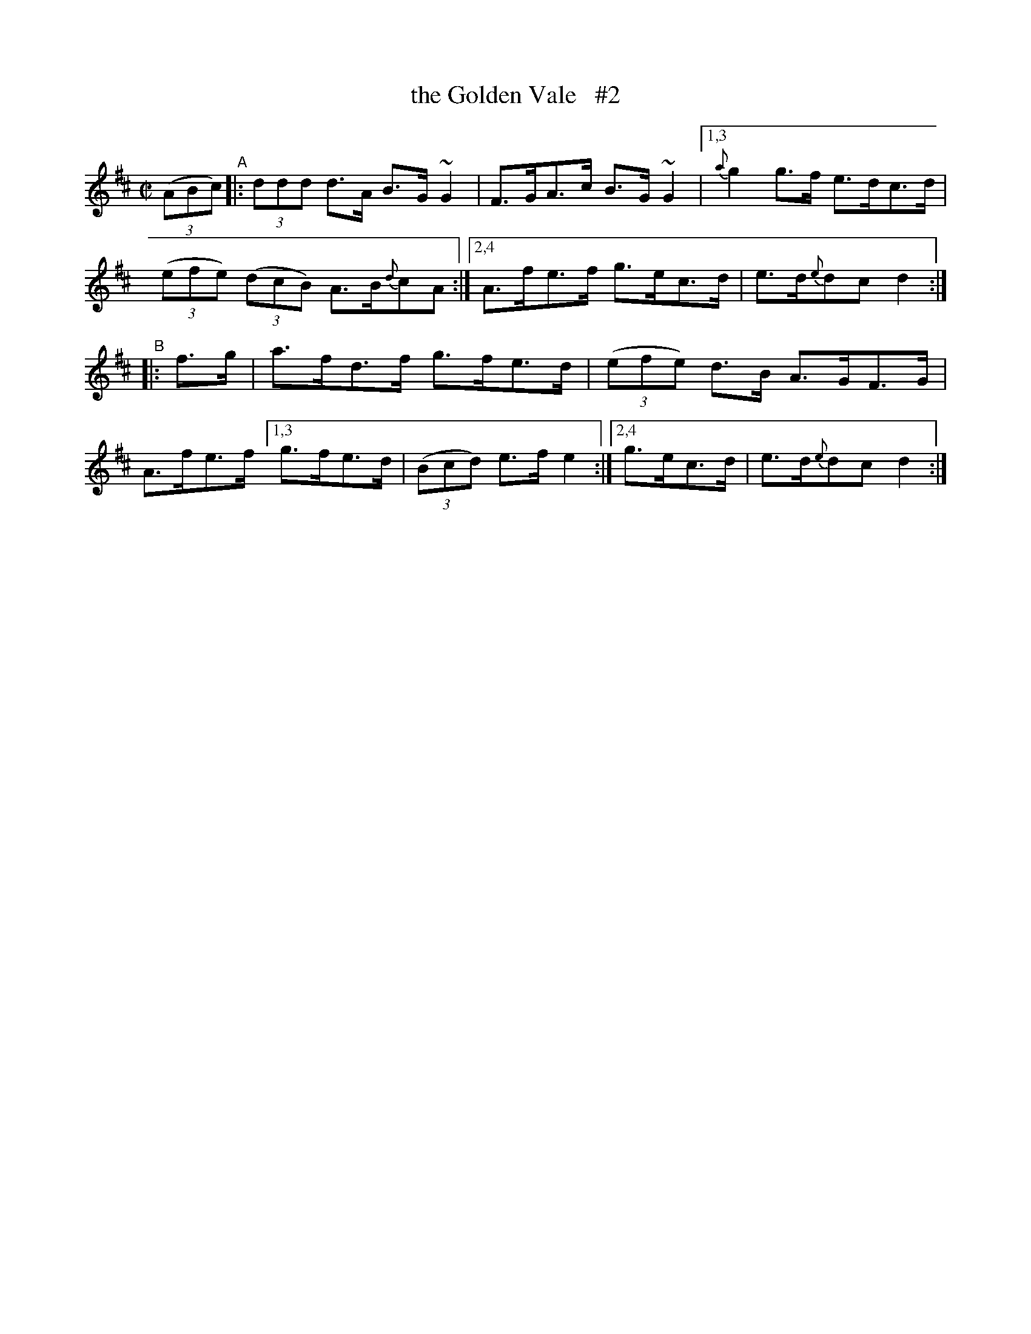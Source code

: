 X: 873
T: the Golden Vale   #2
R: hornpipe
%S: s:2 b:16(8+8)
%S: s:4 b:16(4+4+4+4)
B: Francis O'Neill: "The Dance Music of Ireland" (1907) #873
Z: Frank Nordberg - http://www.musicaviva.com
F: http://www.musicaviva.com/abc/tunes/ireland/oneill-1001/0873/oneill-1001-0873-1.abc
%m: ~n2 = o/4n/m/4n
N: Compacted via repeats and multiple endings [JC]
M: C|
L: 1/8
K: D
%%slurgraces yes
%%graceslurs yes
(3(ABc) "^A"\
|: (3ddd d>A B>G ~G2 | F>GA>c B>G~G2 |\
[1,3 {a}g2 g>f e>dc>d | (3(efe) (3(dcB) A>B{d}cA :|\
[2,4 A>fe>f g>ec>d | e>d{e}dc d2 :|
"^B"\
|: f>g | a>fd>f g>fe>d | (3(efe) d>B A>GF>G | A>fe>f \
[1,3 g>fe>d | (3(Bcd) e>f e2 :|[2,4 g>ec>d | e>d{e}dc d2 :|
